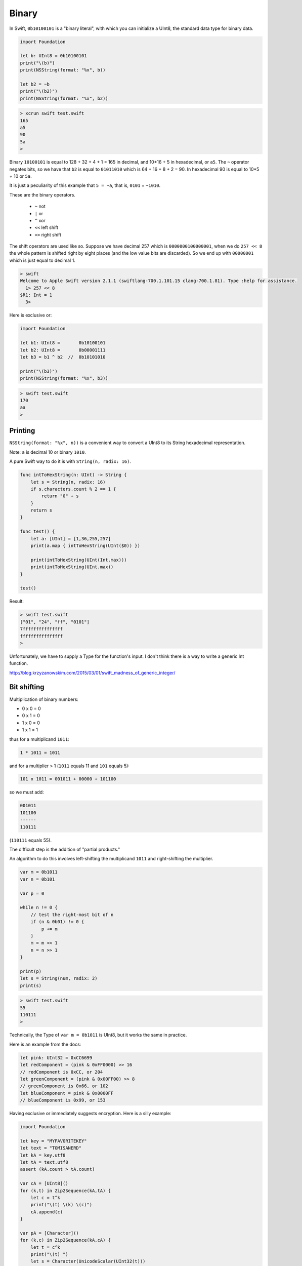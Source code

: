 .. _binary:

######
Binary
######

In Swift, ``0b10100101`` is a "binary literal", with which you can initialize a UInt8, the standard data type for binary data.

.. sourcecode:: swift

    import Foundation

    let b: UInt8 = 0b10100101
    print("\(b)")
    print(NSString(format: "%x", b))
    
    let b2 = ~b
    print("\(b2)")
    print(NSString(format: "%x", b2))

.. sourcecode:: bash

    > xcrun swift test.swift
    165
    a5
    90
    5a
    >

Binary ``10100101`` is equal to 128 + 32 + 4 + 1 = 165 in decimal, and 10*16 + 5 in hexadecimal, or ``a5``.  The ``~`` operator negates bits, so we have that ``b2`` is equal to ``01011010`` which is 64 + 16 + 8 + 2 = 90.  In hexadecimal 90 is equal to 10*5 + 10 or ``5a``.

It is just a peculiarity of this example that ``5 = ~a``, that is, ``0101`` = ``~1010``.

These are the binary operators.

    - ``~`` not
    - ``|`` or
    - ``^`` xor
    - ``<<`` left shift
    - ``>>`` right shift

The shift operators are used like so.  Suppose we have decimal 257 which is ``0000000100000001``, when we do ``257 << 8`` the whole pattern is shifted right by eight places (and the low value bits are discarded).  So we end up with ``00000001`` which is just equal to decimal 1.

.. sourcecode:: swift

    > swift
    Welcome to Apple Swift version 2.1.1 (swiftlang-700.1.101.15 clang-700.1.81). Type :help for assistance.
      1> 257 << 8
    $R1: Int = 1
      3>

Here is exclusive or:

.. sourcecode:: swift

    import Foundation

    let b1: UInt8 =       0b10100101
    let b2: UInt8 =       0b00001111
    let b3 = b1 ^ b2  //  0b10101010

    print("\(b3)")
    print(NSString(format: "%x", b3))
    
.. sourcecode:: bash

    > swift test.swift
    170
    aa
    >

--------
Printing
--------

``NSString(format: "%x", n))`` is a convenient way to convert a UInt8 to its String hexadecimal representation.

Note:  ``a`` is decimal 10 or binary ``1010``.

A pure Swift way to do it is with ``String(n, radix: 16)``.

.. sourcecode:: swift

    func intToHexString(n: UInt) -> String {
        let s = String(n, radix: 16)
        if s.characters.count % 2 == 1 {
            return "0" + s
        }
        return s
    }

    func test() {
        let a: [UInt] = [1,36,255,257]
        print(a.map { intToHexString(UInt($0)) })

        print(intToHexString(UInt(Int.max)))
        print(intToHexString(UInt.max))
    }

    test()

Result:

.. sourcecode:: bash

    > swift test.swift
    ["01", "24", "ff", "0101"]
    7fffffffffffffff
    ffffffffffffffff
    >

Unfortunately, we have to supply a Type for the function's input.  I don't think there is a way to write a generic Int function.

http://blog.krzyzanowskim.com/2015/03/01/swift_madness_of_generic_integer/

------------
Bit shifting
------------

Multiplication of binary numbers:

- 0 x 0 = 0
- 0 x 1 = 0
- 1 x 0 = 0
- 1 x 1 = 1

thus for a multiplicand ``1011``:

.. sourcecode:: bash

    1 * 1011 = 1011

and for a multiplier > 1 (``1011`` equals 11 and ``101`` equals 5):

.. image:: /figures/binary_mult.png
    :scale: 75 %

.. sourcecode:: bash

    101 x 1011 = 001011 + 00000 + 101100
    
so we must add:

.. sourcecode:: bash
    
    001011
    101100
    ------
    110111

(``110111`` equals 55).

The difficult step is the addition of "partial products."

An algorithm to do this involves left-shifting the multiplicand ``1011`` and right-shifting the multiplier.

.. sourcecode:: swift

    var m = 0b1011
    var n = 0b101

    var p = 0

    while n != 0 {
        // test the right-most bit of n
        if (n & 0b01) != 0 {
            p += m
        }
        m = m << 1
        n = n >> 1
    }

    print(p)
    let s = String(num, radix: 2)
    print(s)

.. sourcecode:: bash

    > swift test.swift 
    55
    110111
    >



Technically, the Type of ``var m = 0b1011`` is UInt8, but it works the same in practice.

Here is an example from the docs:

.. sourcecode:: swift


    let pink: UInt32 = 0xCC6699
    let redComponent = (pink & 0xFF0000) >> 16    
    // redComponent is 0xCC, or 204
    let greenComponent = (pink & 0x00FF00) >> 8   
    // greenComponent is 0x66, or 102
    let blueComponent = pink & 0x0000FF           
    // blueComponent is 0x99, or 153

Having exclusive or immediately suggests encryption.  Here is a silly example:

.. sourcecode:: swift

    import Foundation

    let key = "MYFAVORITEKEY"
    let text = "TOMISANERD"
    let kA = key.utf8
    let tA = text.utf8
    assert (kA.count > tA.count)

    var cA = [UInt8]()
    for (k,t) in Zip2Sequence(kA,tA) {
        let c = t^k
        print("\(t) \(k) \(c)")
        cA.append(c)
    }

    var pA = [Character]()
    for (k,c) in Zip2Sequence(kA,cA) {
        let t = c^k
        print("\(t) ")
        let s = Character(UnicodeScalar(UInt32(t)))
        pA.append(s)
    }
    print(String(pA))

.. sourcecode:: bash

    > swift test.swift 
    84 77 25
    79 89 22
    77 70 11
    73 65 8
    83 86 5
    65 79 14
    78 82 28
    69 73 12
    82 84 6
    68 69 1
    84 
    79 
    77 
    73 
    83 
    65 
    78 
    69 
    82 
    68 
    TOMISANERD
    > 
    

See discussion here:

http://stackoverflow.com/questions/24465475/how-can-i-create-a-string-from-utf8-in-swift